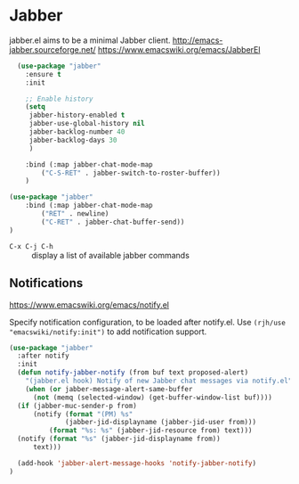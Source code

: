 #+PROPERTY: header-args    :results silent
* Jabber
jabber.el aims to be a minimal Jabber client.
http://emacs-jabber.sourceforge.net/
https://www.emacswiki.org/emacs/JabberEl

#+begin_src emacs-lisp
  (use-package "jabber"
    :ensure t
    :init

    ;; Enable history
    (setq
     jabber-history-enabled t
     jabber-use-global-history nil
     jabber-backlog-number 40
     jabber-backlog-days 30
     )

    :bind (:map jabber-chat-mode-map
		("C-S-RET" . jabber-switch-to-roster-buffer))
    )

(use-package "jabber"
    :bind (:map jabber-chat-mode-map
		("RET" . newline)
		("C-RET" . jabber-chat-buffer-send))
)
#+end_src

- =C-x C-j C-h= :: display a list of available jabber commands

** Notifications
https://www.emacswiki.org/emacs/notify.el


Specify notification configuration, to be loaded after notify.el.
Use =(rjh/use "emacswiki/notify:init")= to add notification support.

#+begin_src emacs-lisp
  (use-package "jabber"
    :after notify
    :init
    (defun notify-jabber-notify (from buf text proposed-alert)
      "(jabber.el hook) Notify of new Jabber chat messages via notify.el"
      (when (or jabber-message-alert-same-buffer
		(not (memq (selected-window) (get-buffer-window-list buf))))
	(if (jabber-muc-sender-p from)
	    (notify (format "(PM) %s"
			    (jabber-jid-displayname (jabber-jid-user from)))
		    (format "%s: %s" (jabber-jid-resource from) text)))
	(notify (format "%s" (jabber-jid-displayname from))
		text)))

    (add-hook 'jabber-alert-message-hooks 'notify-jabber-notify)
  )
#+end_src
